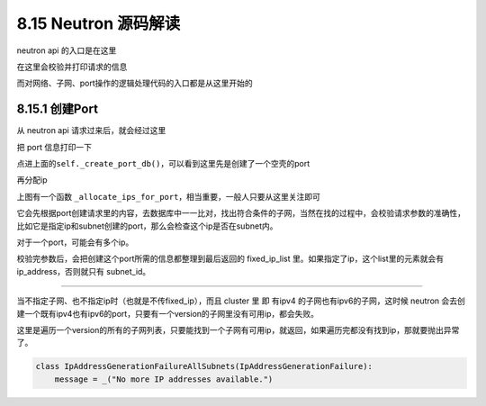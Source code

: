 8.15 Neutron 源码解读
=====================

neutron api 的入口是在这里\ |image0|

在这里会校验并打印请求的信息\ |image1|

而对网络、子网、port操作的逻辑处理代码的入口都是从这里开始的\ |image2|

8.15.1 创建Port
---------------

从 neutron api 请求过来后，就会经过这里\ |image3|

把 port 信息打印一下\ |image4|

点进上面的\ ``self._create_port_db()``\ ，可以看到这里先是创建了一个空壳的port

|image5|

再分配ip\ |image6|

上图有一个函数
``_allocate_ips_for_port``\ ，相当重要，一般人只要从这里关注即可

|image7|

它会先根据port创建请求里的内容，去数据库中一一比对，找出符合条件的子网，当然在找的过程中，会校验请求参数的准确性，比如它是指定ip和subnet创建的port，那么会检查这个ip是否在subnet内。

对于一个port，可能会有多个ip。

校验完参数后，会把创建这个port所需的信息都整理到最后返回的 fixed_ip_list
里。如果指定了ip，这个list里的元素就会有 ip_address，否则就只有
subnet_id。

|image8|

|image9|

--------------

当不指定子网、也不指定ip时（也就是不传fixed_ip），而且 cluster 里 即
有ipv4 的子网也有ipv6的子网，这时候 neutron
会去创建一个既有ipv4也有ipv6的port，只要有一个version的子网里没有可用ip，都会失败。

|image10|

这里是遍历一个version的所有的子网列表，只要能找到一个子网有可用ip，就返回，如果遍历完都没有找到ip，那就要抛出异常了。

|image11|

.. code:: python

   class IpAddressGenerationFailureAllSubnets(IpAddressGenerationFailure):
       message = _("No more IP addresses available.")

.. |image0| image:: http://image.python-online.cn/20190804111844.png
.. |image1| image:: http://image.python-online.cn/20190804111715.png
.. |image2| image:: http://image.python-online.cn/20190803181706.png
.. |image3| image:: http://image.python-online.cn/20190803182042.png
.. |image4| image:: http://image.python-online.cn/20190803182223.png
.. |image5| image:: http://image.python-online.cn/20190804091016.png
.. |image6| image:: http://image.python-online.cn/20190804091226.png
.. |image7| image:: http://image.python-online.cn/20190804094131.png
.. |image8| image:: http://image.python-online.cn/20190804092214.png
.. |image9| image:: http://image.python-online.cn/20190804091911.png
.. |image10| image:: http://image.python-online.cn/20190809213209.png
.. |image11| image:: http://image.python-online.cn/20190809213223.png

